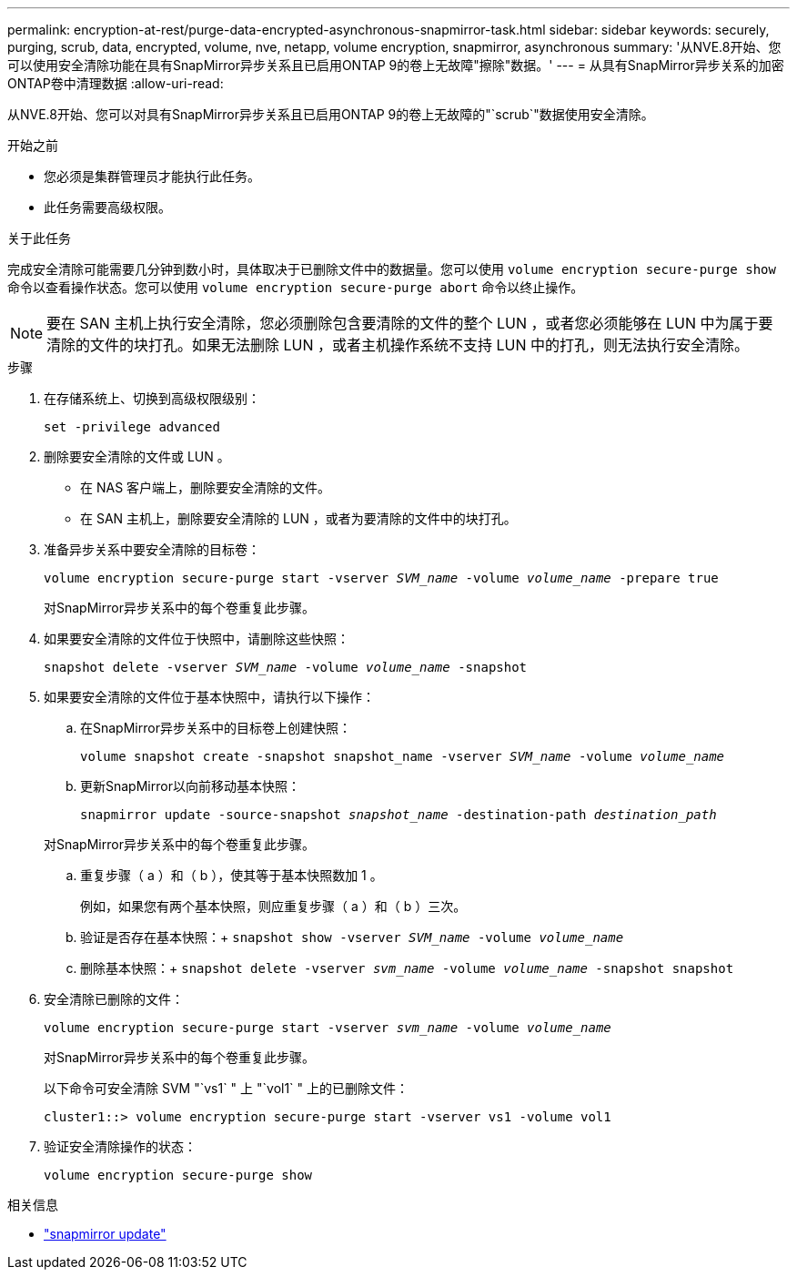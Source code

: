 ---
permalink: encryption-at-rest/purge-data-encrypted-asynchronous-snapmirror-task.html 
sidebar: sidebar 
keywords: securely, purging, scrub, data, encrypted, volume, nve, netapp, volume encryption, snapmirror, asynchronous 
summary: '从NVE.8开始、您可以使用安全清除功能在具有SnapMirror异步关系且已启用ONTAP 9的卷上无故障"擦除"数据。' 
---
= 从具有SnapMirror异步关系的加密ONTAP卷中清理数据
:allow-uri-read: 


[role="lead"]
从NVE.8开始、您可以对具有SnapMirror异步关系且已启用ONTAP 9的卷上无故障的"`scrub`"数据使用安全清除。

.开始之前
* 您必须是集群管理员才能执行此任务。
* 此任务需要高级权限。


.关于此任务
完成安全清除可能需要几分钟到数小时，具体取决于已删除文件中的数据量。您可以使用 `volume encryption secure-purge show` 命令以查看操作状态。您可以使用 `volume encryption secure-purge abort` 命令以终止操作。


NOTE: 要在 SAN 主机上执行安全清除，您必须删除包含要清除的文件的整个 LUN ，或者您必须能够在 LUN 中为属于要清除的文件的块打孔。如果无法删除 LUN ，或者主机操作系统不支持 LUN 中的打孔，则无法执行安全清除。

.步骤
. 在存储系统上、切换到高级权限级别：
+
`set -privilege advanced`

. 删除要安全清除的文件或 LUN 。
+
** 在 NAS 客户端上，删除要安全清除的文件。
** 在 SAN 主机上，删除要安全清除的 LUN ，或者为要清除的文件中的块打孔。


. 准备异步关系中要安全清除的目标卷：
+
`volume encryption secure-purge start -vserver _SVM_name_ -volume _volume_name_ -prepare true`

+
对SnapMirror异步关系中的每个卷重复此步骤。

. 如果要安全清除的文件位于快照中，请删除这些快照：
+
`snapshot delete -vserver _SVM_name_ -volume _volume_name_ -snapshot`

. 如果要安全清除的文件位于基本快照中，请执行以下操作：
+
.. 在SnapMirror异步关系中的目标卷上创建快照：
+
`volume snapshot create -snapshot snapshot_name -vserver _SVM_name_ -volume _volume_name_`

.. 更新SnapMirror以向前移动基本快照：
+
`snapmirror update -source-snapshot _snapshot_name_ -destination-path _destination_path_`

+
对SnapMirror异步关系中的每个卷重复此步骤。

.. 重复步骤（ a ）和（ b ），使其等于基本快照数加 1 。
+
例如，如果您有两个基本快照，则应重复步骤（ a ）和（ b ）三次。

.. 验证是否存在基本快照：+
`snapshot show -vserver _SVM_name_ -volume _volume_name_`
.. 删除基本快照：+
`snapshot delete -vserver _svm_name_ -volume _volume_name_ -snapshot snapshot`


. 安全清除已删除的文件：
+
`volume encryption secure-purge start -vserver _svm_name_ -volume _volume_name_`

+
对SnapMirror异步关系中的每个卷重复此步骤。

+
以下命令可安全清除 SVM "`vs1` " 上 "`vol1` " 上的已删除文件：

+
[listing]
----
cluster1::> volume encryption secure-purge start -vserver vs1 -volume vol1
----
. 验证安全清除操作的状态：
+
`volume encryption secure-purge show`



.相关信息
* link:https://docs.netapp.com/us-en/ontap-cli/snapmirror-update.html["snapmirror update"^]

